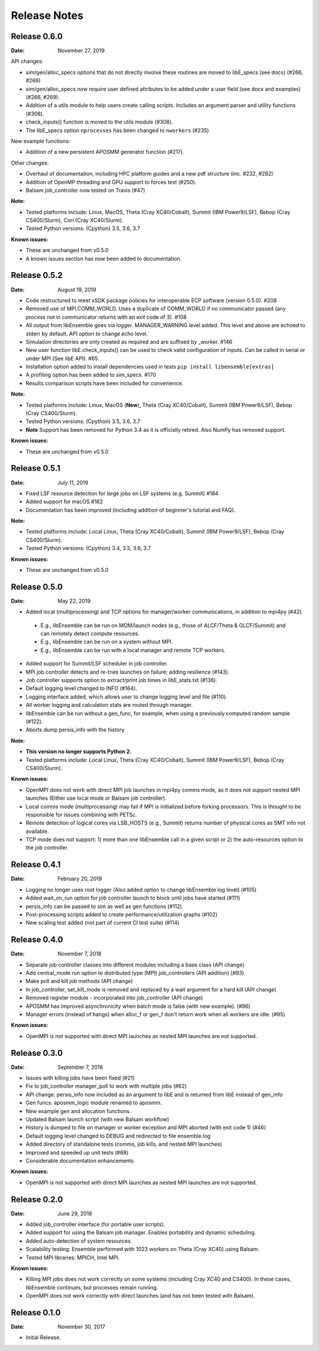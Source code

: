=============
Release Notes
=============


Release 0.6.0
-------------

:Date: November 27, 2019

API changes:

* sim/gen/alloc_specs options that do not directly involve these routines are moved to libE_specs (see docs) (#266, #269)
* sim/gen/alloc_specs now require user defined attributes to be added under a user field (see docs and examples) (#266, #269).
* Addition of a utils module to help users create calling scripts. Includes an argument parser and utility functions (#308).
* check_inputs() function is moved to the utils module (#308).
* The libE_specs option ``nprocesses`` has been changed to ``nworkers`` (#235)

New example functions:

* Addition of a new persistent APOSMM generator function (#217).

Other changes:

* Overhaul of documentation, including HPC platform guides and a new pdf structure (inc. #232, #282)
* Addition of OpenMP threading and GPU support to forces test (#250).
* Balsam job_controller now tested on Travis (#47)

:Note:

* Tested platforms include: Linux, MacOS, Theta (Cray XC40/Cobalt), Summit (IBM Power9/LSF), Bebop (Cray CS400/Slurm), Cori (Cray XC40/Slurm).
* Tested Python versions: (Cpython) 3.5, 3.6, 3.7

:Known issues:

* These are unchanged from v0.5.0
* A known issues section has now been added to documentation.


Release 0.5.2
-------------

:Date: August 19, 2019

* Code restructured to meet xSDK package policies for interoperable ECP software (version 0.5.0). #208
* Removed use of MPI.COMM_WORLD. Uses a duplicate of COMM_WORLD if no communicator passed (any process not in communicator returns with an exit code of 3). #108
* All output from libEnsemble goes via logger. MANAGER_WARNING level added. This level and above are echoed to stderr by default. API option to change echo level.
* Simulation directories are only created as required and are suffixed by _worker. #146
* New user function libE.check_inputs() can be used to check valid configuration of inputs. Can be called in serial or under MPI (See libE API). #65
* Installation option added to install dependencies used in tests ``pip install libensemble[extras]``
* A profiling option has been added to sim_specs. #170
* Results comparison scripts have been included for convenience.

:Note:

* Tested platforms include: Linux, MacOS (**New**), Theta (Cray XC40/Cobalt), Summit (IBM Power9/LSF), Bebop (Cray CS400/Slurm).
* Tested Python versions: (Cpython) 3.5, 3.6, 3.7
* **Note** Support has been removed for Python 3.4 as it is officially retired. Also NumPy has removed support.

:Known issues:

* These are unchanged from v0.5.0

Release 0.5.1
-------------

:Date: July 11, 2019

* Fixed LSF resource detection for large jobs on LSF systems (e.g. Summit) #184
* Added support for macOS #182
* Documentation has been improved (including addition of beginner's tutorial and FAQ).

:Note:

* Tested platforms include: Local Linux, Theta (Cray XC40/Cobalt), Summit (IBM Power9/LSF), Bebop (Cray CS400/Slurm).
* Tested Python versions: (Cpython) 3.4, 3.5, 3.6, 3.7

:Known issues:

* These are unchanged from v0.5.0


Release 0.5.0
-------------

:Date: May 22, 2019

* Added local (multiprocessing) and TCP options for manager/worker communications, in addition to mpi4py (#42).

 * E.g., libEnsemble can be run on MOM/launch nodes (e.g., those of ALCF/Theta & OLCF/Summit) and can remotely detect compute resources.
 * E.g., libEnsemble can be run on a system without MPI.
 * E.g., libEnsemble can be run with a local manager and remote TCP workers.

* Added support for Summit/LSF scheduler in job controller.
* MPI job controller detects and re-tries launches on failure; adding resilience (#143).
* Job controller supports option to extract/print job times in libE_stats.txt (#136).
* Default logging level changed to INFO (#164).
* Logging interface added, which allows user to change logging level and file (#110).
* All worker logging and calculation stats are routed through manager.
* libEnsemble can be run without a gen_func, for example, when using a previously computed random sample (#122).
* Aborts dump persis_info with the history.

:Note:

* **This version no longer supports Python 2.**
* Tested platforms include: Local Linux, Theta (Cray XC40/Cobalt), Summit (IBM Power9/LSF), Bebop (Cray CS400/Slurm).

:Known issues:

* OpenMPI does not work with direct MPI job launches in mpi4py comms mode, as it does not support nested MPI launches
  (Either use local mode or Balsam job controller).
* Local comms mode (multiprocessing) may fail if MPI is initialized before forking processors. This is thought to be responsible for issues combining with PETSc.
* Remote detection of logical cores via LSB_HOSTS (e.g., Summit) returns number of physical cores as SMT info not available.
* TCP mode does not support: 1) more than one libEnsemble call in a given script or 2) the auto-resources option to the job controller.

Release 0.4.1
-------------

:Date: February 20, 2019

* Logging no longer uses root logger (Also added option to change libEnsemble log level) (#105)
* Added wait_on_run option for job controller launch to block until jobs have started (#111)
* persis_info can be passed to sim as well as gen functions (#112)
* Post-processing scripts added to create performance/utilization graphs (#102)
* New scaling test added (not part of current CI test suite) (#114)

Release 0.4.0
-------------

:Date: November 7, 2018

* Separate job controller classes into different modules including a base class (API change)
* Add central_mode run option to distributed type (MPI) job_controllers (API addition) (#93)
* Make poll and kill job methods (API change)
* In job_controller, set_kill_mode is removed and replaced by a wait argument for a hard kill (API change)
* Removed register module - incorporated into job_controller (API change)
* APOSMM has improved asynchronicity when batch mode is false (with new example). (#96)
* Manager errors (instead of hangs) when alloc_f or gen_f don't return work when all workers are idle. (#95)

:Known issues:

* OpenMPI is not supported with direct MPI launches as nested MPI launches are not supported.

Release 0.3.0
-------------

:Date: September 7, 2018

* Issues with killing jobs have been fixed (#21)
* Fix to job_controller manager_poll to work with multiple jobs (#62)
* API change: persis_info now included as an argument to libE and is returned from libE instead of gen_info
* Gen funcs: aposmm_logic module renamed to aposmm.
* New example gen and allocation functions.
* Updated Balsam launch script (with new Balsam workflow)
* History is dumped to file on manager or worker exception and MPI aborted (with exit code 1) (#46)
* Default logging level changed to DEBUG and redirected to file ensemble.log
* Added directory of standalone tests (comms, job kills, and nested MPI launches)
* Improved and speeded up unit tests (#68)
* Considerable documentation enhancements

:Known issues:

* OpenMPI is not supported with direct MPI launches as nested MPI launches are not supported.

Release 0.2.0
-------------

:Date: June 29, 2018

* Added job_controller interface (for portable user scripts).
* Added support for using the Balsam job manager. Enables portability and dynamic scheduling.
* Added auto-detection of system resources.
* Scalability testing: Ensemble performed with 1023 workers on Theta (Cray XC40) using Balsam.
* Tested MPI libraries: MPICH, Intel MPI.

:Known issues:

* Killing MPI jobs does not work correctly on some systems (including Cray XC40 and CS400). In these cases, libEnsemble continues, but processes remain running.
* OpenMPI does not work correctly with direct launches (and has not been tested with Balsam).

Release 0.1.0
-------------

:Date: November 30, 2017

* Initial Release.
